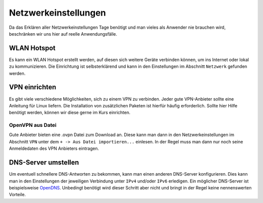 Netzwerkeinstellungen
=====================

Da das Erklären aller Netzwerkeinstellungen Tage benötigt
und man vieles als Anwender nie brauchen wird, beschränken wir uns hier auf reelle Anwendungsfälle.


WLAN Hotspot
------------
Es kann ein WLAN Hotspot erstellt werden, auf diesen sich weitere Geräte verbinden können, um ins Internet oder lokal zu kommunizieren.
Die Einrichtung ist selbsterklärend und kann in den Einstellungen im Abschnitt ``Netzwerk`` gefunden werden.


VPN einrichten
--------------

Es gibt viele verschiedene Möglichkeiten, sich zu einem VPN zu verbinden.
Jeder gute VPN-Anbieter sollte eine Anleitung für Linux liefern.
Die Installation von zusätzlichen Paketen ist hierfür häufig erforderlich.
Sollte hier Hilfe benötigt werden, können wir diese gerne im Kurs einrichten.


OpenVPN aus Datei
^^^^^^^^^^^^^^^^^

Gute Anbieter bieten eine .ovpn Datei zum Download an.
Diese kann man dann in den Netzwerkeinstellungen im Abschnitt ``VPN`` unter dem ``+ -> Aus Datei importieren...`` einlesen.
In der Regel muss man dann nur noch seine Anmeldedaten des VPN Anbieters eintragen.


DNS-Server umstellen
--------------------

Um eventuell schnellere DNS-Antworten zu bekommen, kann man einen anderen DNS-Server konfigurieren.
Dies kann man in den Einstellungen der jeweiligen Verbindung unter ``IPv4`` und/oder ``IPv6`` erledigen.
Ein möglicher DNS-Server ist beispielsweise `OpenDNS <https://www.opendns.com/>`_.
Unbedingt benötigt wird dieser Schritt aber nicht und bringt in der Regel keine nennenswerten Vorteile.